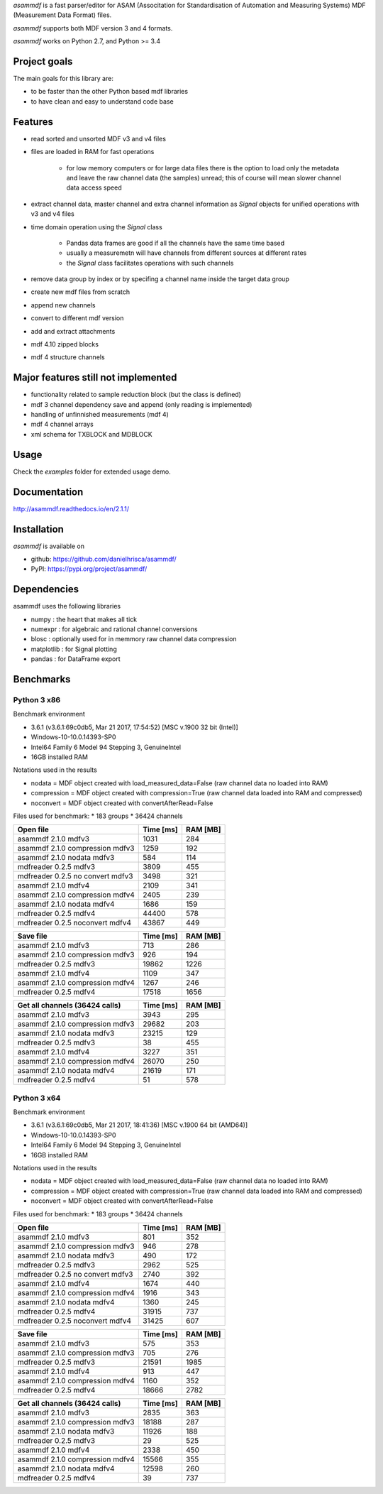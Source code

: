 *asammdf* is a fast parser/editor for ASAM (Associtation for Standardisation of Automation and Measuring Systems) MDF (Measurement Data Format) files. 

*asammdf* supports both MDF version 3 and 4 formats. 

*asammdf* works on Python 2.7, and Python >= 3.4

Project goals
=============
The main goals for this library are:

* to be faster than the other Python based mdf libraries
* to have clean and easy to understand code base

Features
========

* read sorted and unsorted MDF v3 and v4 files
* files are loaded in RAM for fast operations

    * for low memory computers or for large data files there is the option to load only the metadata and leave the raw channel data (the samples) unread; this of course will mean slower channel data access speed

* extract channel data, master channel and extra channel information as *Signal* objects for unified operations with v3 and v4 files
* time domain operation using the *Signal* class

    * Pandas data frames are good if all the channels have the same time based
    * usually a measuremetn will have channels from different sources at different rates
    * the *Signal* class facilitates operations with such channels
    
* remove data group by index or by specifing a channel name inside the target data group
* create new mdf files from scratch
* append new channels
* convert to different mdf version
* add and extract attachments
* mdf 4.10 zipped blocks
* mdf 4 structure channels

Major features still not implemented
====================================

* functionality related to sample reduction block (but the class is defined)
* mdf 3 channel dependency save and append (only reading is implemented)
* handling of unfinnished measurements (mdf 4)
* mdf 4 channel arrays
* xml schema for TXBLOCK and MDBLOCK

Usage
=====

.. code-block: python

   from asammdf import MDF
   mdf = MDF('sample.mdf')
   speed = mdf.get('WheelSpeed')

 
Check the *examples* folder for extended usage demo.

Documentation
=============
http://asammdf.readthedocs.io/en/2.1.1/

Installation
============
*asammdf* is available on 

* github: https://github.com/danielhrisca/asammdf/
* PyPI: https://pypi.org/project/asammdf/
    
.. code-block: python

   pip install asammdf

    
Dependencies
============
asammdf uses the following libraries

* numpy : the heart that makes all tick
* numexpr : for algebraic and rational channel conversions
* blosc : optionally used for in memmory raw channel data compression
* matplotlib : for Signal plotting
* pandas : for DataFrame export

Benchmarks
==========

Python 3 x86
------------

Benchmark environment

* 3.6.1 (v3.6.1:69c0db5, Mar 21 2017, 17:54:52) [MSC v.1900 32 bit (Intel)]
* Windows-10-10.0.14393-SP0
* Intel64 Family 6 Model 94 Stepping 3, GenuineIntel
* 16GB installed RAM

Notations used in the results

* nodata = MDF object created with load_measured_data=False (raw channel data no loaded into RAM)
* compression = MDF object created with compression=True (raw channel data loaded into RAM and compressed)
* noconvert = MDF object created with convertAfterRead=False

Files used for benchmark:
* 183 groups
* 36424 channels


================================================== ========= ========
Open file                                          Time [ms] RAM [MB]
================================================== ========= ========
asammdf 2.1.0 mdfv3                                     1031      284
asammdf 2.1.0 compression mdfv3                         1259      192
asammdf 2.1.0 nodata mdfv3                               584      114
mdfreader 0.2.5 mdfv3                                   3809      455
mdfreader 0.2.5 no convert mdfv3                        3498      321
asammdf 2.1.0 mdfv4                                     2109      341
asammdf 2.1.0 compression mdfv4                         2405      239
asammdf 2.1.0 nodata mdfv4                              1686      159
mdfreader 0.2.5 mdfv4                                  44400      578
mdfreader 0.2.5 noconvert mdfv4                        43867      449
================================================== ========= ========


================================================== ========= ========
Save file                                          Time [ms] RAM [MB]
================================================== ========= ========
asammdf 2.1.0 mdfv3                                      713      286
asammdf 2.1.0 compression mdfv3                          926      194
mdfreader 0.2.5 mdfv3                                  19862     1226
asammdf 2.1.0 mdfv4                                     1109      347
asammdf 2.1.0 compression mdfv4                         1267      246
mdfreader 0.2.5 mdfv4                                  17518     1656
================================================== ========= ========


================================================== ========= ========
Get all channels (36424 calls)                     Time [ms] RAM [MB]
================================================== ========= ========
asammdf 2.1.0 mdfv3                                     3943      295
asammdf 2.1.0 compression mdfv3                        29682      203
asammdf 2.1.0 nodata mdfv3                             23215      129
mdfreader 0.2.5 mdfv3                                     38      455
asammdf 2.1.0 mdfv4                                     3227      351
asammdf 2.1.0 compression mdfv4                        26070      250
asammdf 2.1.0 nodata mdfv4                             21619      171
mdfreader 0.2.5 mdfv4                                     51      578
================================================== ========= ========


Python 3 x64
------------

Benchmark environment

* 3.6.1 (v3.6.1:69c0db5, Mar 21 2017, 18:41:36) [MSC v.1900 64 bit (AMD64)]
* Windows-10-10.0.14393-SP0
* Intel64 Family 6 Model 94 Stepping 3, GenuineIntel
* 16GB installed RAM

Notations used in the results

* nodata = MDF object created with load_measured_data=False (raw channel data no loaded into RAM)
* compression = MDF object created with compression=True (raw channel data loaded into RAM and compressed)
* noconvert = MDF object created with convertAfterRead=False

Files used for benchmark:
* 183 groups
* 36424 channels


================================================== ========= ========
Open file                                          Time [ms] RAM [MB]
================================================== ========= ========
asammdf 2.1.0 mdfv3                                      801      352
asammdf 2.1.0 compression mdfv3                          946      278
asammdf 2.1.0 nodata mdfv3                               490      172
mdfreader 0.2.5 mdfv3                                   2962      525
mdfreader 0.2.5 no convert mdfv3                        2740      392
asammdf 2.1.0 mdfv4                                     1674      440
asammdf 2.1.0 compression mdfv4                         1916      343
asammdf 2.1.0 nodata mdfv4                              1360      245
mdfreader 0.2.5 mdfv4                                  31915      737
mdfreader 0.2.5 noconvert mdfv4                        31425      607
================================================== ========= ========


================================================== ========= ========
Save file                                          Time [ms] RAM [MB]
================================================== ========= ========
asammdf 2.1.0 mdfv3                                      575      353
asammdf 2.1.0 compression mdfv3                          705      276
mdfreader 0.2.5 mdfv3                                  21591     1985
asammdf 2.1.0 mdfv4                                      913      447
asammdf 2.1.0 compression mdfv4                         1160      352
mdfreader 0.2.5 mdfv4                                  18666     2782
================================================== ========= ========


================================================== ========= ========
Get all channels (36424 calls)                     Time [ms] RAM [MB]
================================================== ========= ========
asammdf 2.1.0 mdfv3                                     2835      363
asammdf 2.1.0 compression mdfv3                        18188      287
asammdf 2.1.0 nodata mdfv3                             11926      188
mdfreader 0.2.5 mdfv3                                     29      525
asammdf 2.1.0 mdfv4                                     2338      450
asammdf 2.1.0 compression mdfv4                        15566      355
asammdf 2.1.0 nodata mdfv4                             12598      260
mdfreader 0.2.5 mdfv4                                     39      737
================================================== ========= ========
